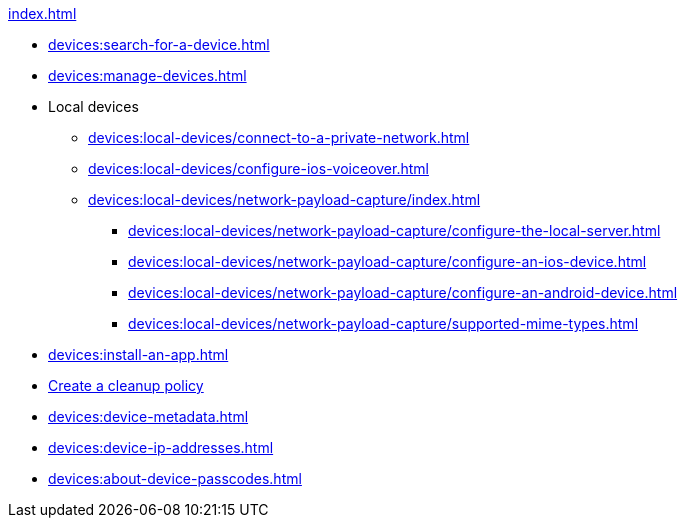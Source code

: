 .xref:index.adoc[]
* xref:devices:search-for-a-device.adoc[]
* xref:devices:manage-devices.adoc[]

* Local devices
** xref:devices:local-devices/connect-to-a-private-network.adoc[]
** xref:devices:local-devices/configure-ios-voiceover.adoc[]

** xref:devices:local-devices/network-payload-capture/index.adoc[]
*** xref:devices:local-devices/network-payload-capture/configure-the-local-server.adoc[]
*** xref:devices:local-devices/network-payload-capture/configure-an-ios-device.adoc[]
*** xref:devices:local-devices/network-payload-capture/configure-an-android-device.adoc[]
*** xref:devices:local-devices/network-payload-capture/supported-mime-types.adoc[]

* xref:devices:install-an-app.adoc[]
* xref:devices:create-a-device-cleanup-policy.adoc[Create a cleanup policy]
* xref:devices:device-metadata.adoc[]
* xref:devices:device-ip-addresses.adoc[]
* xref:devices:about-device-passcodes.adoc[]
